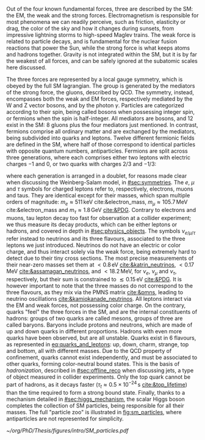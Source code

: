:PROPERTIES:
:CUSTOM_ID: sec:sm_structure
:END:

Out of the four known fundamental forces, three are described by the \ac{SM}: the \ac{EM}, the weak and the strong forces.
Electromagnetism is responsible for most phenomena we can readily perceive, such as friction, elasticity or drag, the color of the sky and how it changes during sunsets, from impressive lightning storms to high-speed Maglev trains.
The weak force is related to particle decays, and is fundamental for the nuclear fusion reactions that power the Sun, while the strong force is what keeps atoms and hadrons together.
Gravity is not integrated within the \ac{SM}, but it is by far the weakest of all forces, and can be safely ignored at the subatomic scales here discussed.

The three forces are represented by a \symfull{} local gauge symmetry, which is obeyed by the full \ac{SM} lagrangian.
The \symcolor{} group is generated by the mediators of the strong force, the gluons, described by \ac{QCD}.
The \symweak{} symmetry, instead, encompasses both the weak and \ac{EM} forces, respectively mediated by the W and Z vector bosons, and by the photon $\gamma$.
Particles are categorized according to their spin, being called bosons when possessing integer spin, or fermions when the spin is half-integer.
All mediators are bosons, and 12 exist in the \ac{SM}: 8 gluons plus the four mediators just mentioned.
In contrast, fermions comprise all ordinary matter and are exchanged by the mediators, being subdivided into quarks and leptons.
Twelve different fermionic fields are defined in the \ac{SM}, where half of those correspond to identical particles with opposite quantum numbers, \ie{} antiparticles.
Fermions are split across three generations, where each comprises either two leptons with electric charges $-1$ and $0$, or two quarks with charges $2/3$ and $-1/3$:

#+NAME: eq:quarks_and_leptons
\begin{equation}
\text{leptons:} \:\: \binom{\nu_{e}}{e} \: \binom{\nu_{\mu}}{\mu} \: \binom{\nu_{\tau}}{\tau} \: , \:\:\:\:\:\: \text{quarks:} \:\: \binom{u}{d} \: \binom{c}{s} \: \binom{t}{b}
\end{equation}

\noindent where each generation is arranged in a doublet, for reasons made clear when discussing the Weinberg-Salam model, in [[#sec:symmetries]].
The $e$, $\mu$ and $\tau$ symbols for charged leptons refer to, respectively, electrons, muons and taus.
They are identical except for their masses, which span multiple orders of magnitude: $m_{e}\approx511\,\si{\keV}$ cite:&electron_mass, $m_{\mu} \approx 105.7 \,\si{\MeV}$ cite:&electron_mass and $m_{\tau} \approx 1.8\,\si{\GeV}$ [[cite:&PDG]].
Contrary to electrons and muons, tau lepton decay too fast for observation at a collider experiment; we thus measure its decay products, which can be either leptons or hadrons, and covered in depth in [[#sec:physics_objects]].
The symbols $\nu_{e/\mu/\tau}$ refer instead to neutrinos and its three flavours, associated to the three leptons we just introduced.
Neutrinos do not have an electric or color charge, and thus interact solely via the weak force, being extremely hard to detect due to their tiny cross sections.
The most precise measurements of their near-zero masses set them at $< 0.8\,\si{\eV}$ [[cite:&katrin_neutrinos]], $< 0.17\,\si{\MeV}$ [[cite:&assamagan_neutrinos]], and $< 18.2\,\si{\MeV}$, for $\nu_{e}$, $\nu_{\mu}$ and $\nu_{\tau}$, respectively, but their sum is constrained to $\lesssim 0.15\,\si{\eV}$ [[cite:&PDG]].
It is however important to note that the three masses do not correspond to the three flavours, as they mix via the \ac{PMNS} matrix [[cite:&pmns]], leading to neutrino oscillations [[cite:&kamiokanade_neutrinos]].
All leptons interact via the \ac{EM} and weak forces, not possessing color charge.
On the contrary, quarks "feel" the three forces in the \ac{SM}, and are the internal constituents of hadrons: groups of two quarks are called mesons, groups of three are called baryons.
Baryons include protons and neutrons, which are made of up and down quarks in different proportions.
Hadrons with even more quarks have been observed, but are all unstable.
Quarks exist in 6 flavours, as represented in [[eq:quarks_and_leptons]]: up, down, charm, strange, top and bottom, all with different masses.
Due to the \ac{QCD} property of confinement, quarks cannot exist independently, and must be associated to other quarks, forming color-neutral bound states.
This is the basis of /hadronization/, described in [[#sec:offline_reco]] when discussing jets, a type of object measured in collider experiments.
Only the top quark cannot be part of hadrons, as it decays faster ($\tau_{t} \approx 0.5 \times 10^{-24}\,\si{\second}$ [[cite:&top_lifetime]]) than the time required to form a strong bound state.
Finally, thanks to a mechanism detailed in [[#sec:higgs_mechanism]], the scalar Higgs boson completes the collection of \ac{SM} particles, being responsible for all their masses.
The full "particle zoo" is illustrated in [[fig:sm_particles]], where antiparticles are not represented for simplicity.

#+NAME: fig:sm_particles
#+CAPTION: Schematic illustration of the \ac{SM} particle content, organized according to the particle's type and generation, where blue stands for quarks, green for leptons and red for the force carriers. The Higgs boson, in yellow, is the only scalar particle in the \ac{SM}. The mass, charge and spin are listed for each particle. Antiparticles are not explicitly represented for simplicity. Courtesy of Izaak Neutelings [[cite:&izaak_neutelings]].
#+BEGIN_figure
#+ATTR_LATEX: :width .9\textwidth :center
[[~/org/PhD/Thesis/figures/intro/SM_particles.pdf]]
#+END_figure
